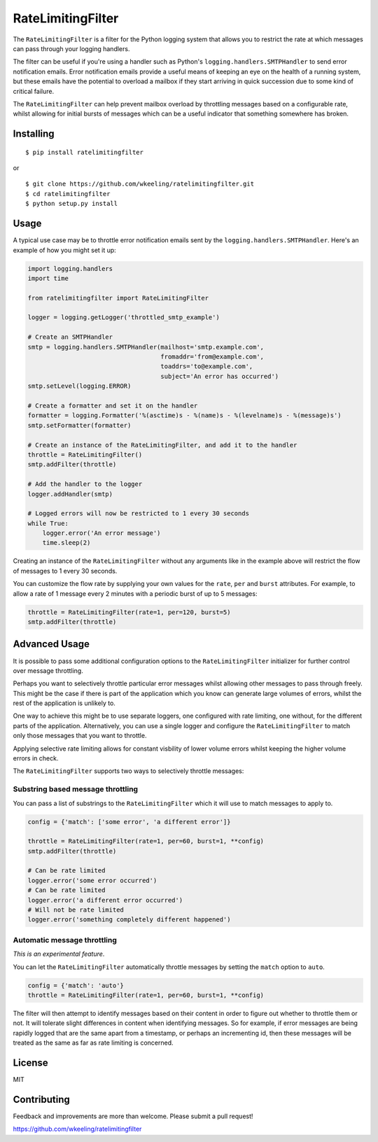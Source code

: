 RateLimitingFilter
==================

|Build Status|

The ``RateLimitingFilter`` is a filter for the Python logging system
that allows you to restrict the rate at which messages can pass through
your logging handlers.

The filter can be useful if you're using a handler such as Python's
``logging.handlers.SMTPHandler`` to send error notification emails.
Error notification emails provide a useful means of keeping an eye on
the health of a running system, but these emails have the potential to
overload a mailbox if they start arriving in quick succession due to
some kind of critical failure.

The ``RateLimitingFilter`` can help prevent mailbox overload by
throttling messages based on a configurable rate, whilst allowing for
initial bursts of messages which can be a useful indicator that
something somewhere has broken.

Installing
----------

::

    $ pip install ratelimitingfilter

or

::

    $ git clone https://github.com/wkeeling/ratelimitingfilter.git
    $ cd ratelimitingfilter
    $ python setup.py install

Usage
-----

A typical use case may be to throttle error notification emails sent by
the ``logging.handlers.SMTPHandler``. Here's an example of how you might
set it up:

.. code:: python

    import logging.handlers
    import time

    from ratelimitingfilter import RateLimitingFilter

    logger = logging.getLogger('throttled_smtp_example')

    # Create an SMTPHandler
    smtp = logging.handlers.SMTPHandler(mailhost='smtp.example.com',
                                        fromaddr='from@example.com',
                                        toaddrs='to@example.com',
                                        subject='An error has occurred')
    smtp.setLevel(logging.ERROR)

    # Create a formatter and set it on the handler
    formatter = logging.Formatter('%(asctime)s - %(name)s - %(levelname)s - %(message)s')
    smtp.setFormatter(formatter)

    # Create an instance of the RateLimitingFilter, and add it to the handler
    throttle = RateLimitingFilter()
    smtp.addFilter(throttle)

    # Add the handler to the logger
    logger.addHandler(smtp)

    # Logged errors will now be restricted to 1 every 30 seconds
    while True:
        logger.error('An error message')
        time.sleep(2)

Creating an instance of the ``RateLimitingFilter`` without any arguments
like in the example above will restrict the flow of messages to 1 every
30 seconds.

You can customize the flow rate by supplying your own values for the
``rate``, ``per`` and ``burst`` attributes. For example, to allow a rate
of 1 message every 2 minutes with a periodic burst of up to 5 messages:

.. code:: python

    throttle = RateLimitingFilter(rate=1, per=120, burst=5)
    smtp.addFilter(throttle)

Advanced Usage
--------------

It is possible to pass some additional configuration options to the
``RateLimitingFilter`` initializer for further control over message
throttling.

Perhaps you want to selectively throttle particular error messages
whilst allowing other messages to pass through freely. This might be the
case if there is part of the application which you know can generate
large volumes of errors, whilst the rest of the application is unlikely
to.

One way to achieve this might be to use separate loggers, one configured
with rate limiting, one without, for the different parts of the
application. Alternatively, you can use a single logger and configure
the ``RateLimitingFilter`` to match only those messages that you want to
throttle.

Applying selective rate limiting allows for constant visbility of lower
volume errors whilst keeping the higher volume errors in check.

The ``RateLimitingFilter`` supports two ways to selectively throttle
messages:

Substring based message throttling
~~~~~~~~~~~~~~~~~~~~~~~~~~~~~~~~~~

You can pass a list of substrings to the ``RateLimitingFilter`` which it
will use to match messages to apply to.

.. code:: python

    config = {'match': ['some error', 'a different error']}

    throttle = RateLimitingFilter(rate=1, per=60, burst=1, **config)
    smtp.addFilter(throttle)

    # Can be rate limited
    logger.error('some error occurred')
    # Can be rate limited
    logger.error('a different error occurred')
    # Will not be rate limited
    logger.error('something completely different happened')

Automatic message throttling
~~~~~~~~~~~~~~~~~~~~~~~~~~~~

*This is an experimental feature*.

You can let the ``RateLimitingFilter`` automatically throttle messages
by setting the ``match`` option to ``auto``.

.. code:: python

    config = {'match': 'auto'}
    throttle = RateLimitingFilter(rate=1, per=60, burst=1, **config)

The filter will then attempt to identify messages based on their content
in order to figure out whether to throttle them or not. It will tolerate
slight differences in content when identifying messages. So for example,
if error messages are being rapidly logged that are the same apart from
a timestamp, or perhaps an incrementing id, then these messages will be
treated as the same as far as rate limiting is concerned.

License
-------

MIT

Contributing
------------

Feedback and improvements are more than welcome. Please submit a pull
request!

https://github.com/wkeeling/ratelimitingfilter

.. |Build Status| image:: https://travis-ci.org/wkeeling/ratelimitingfilter.svg?branch=master
   :target: https://travis-ci.org/wkeeling/ratelimitingfilter
